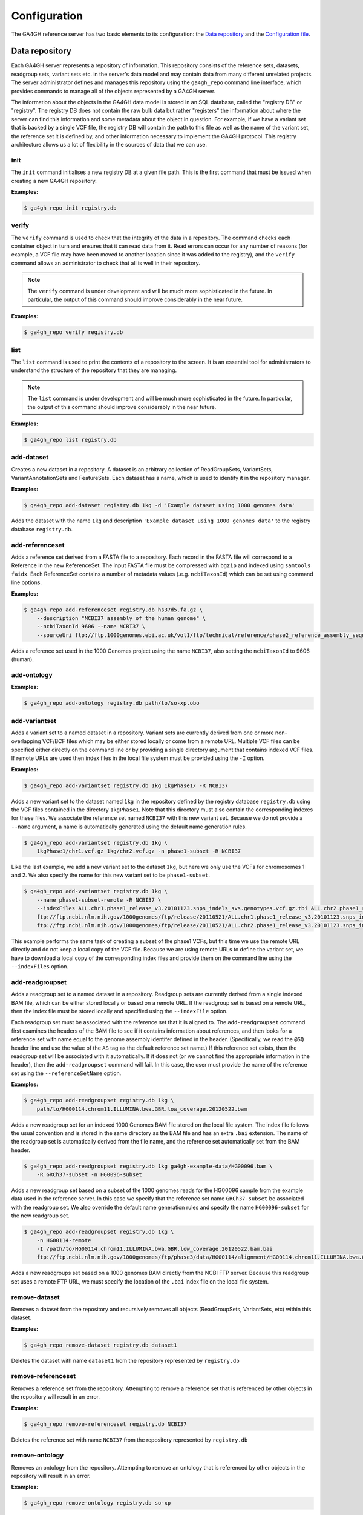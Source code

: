 .. _configuration:

*************
Configuration
*************

The GA4GH reference server has two basic elements to its configuration:
the `Data repository`_ and the `Configuration file`_.

---------------
Data repository
---------------

Each GA4GH server represents a repository of information. This repository
consists of the reference sets, datasets, readgroup sets, variant sets etc. in
the server's data model and may contain data from many different unrelated
projects. The server administrator defines and manages this repository using
the ``ga4gh_repo`` command line interface, which provides commands to manage
all of the objects represented by a GA4GH server.

The information about the objects in the GA4GH data model is stored in an SQL
database, called the "registry DB" or "registry". The registry DB does not
contain the raw bulk data but rather "registers" the information about where
the server can find this information and some metadata about the object in
question. For example, if we have a variant set that is backed by a single VCF
file, the registry DB will contain the path to this file as well as the name of
the variant set, the reference set it is defined by, and other information
necessary to implement the GA4GH protocol. This registry architecture allows us
a lot of flexibility in the sources of data that we can use.

.. todo:: Architecture diagram showing the registry DB, the server, the
    data container objects (like HtslibVariantSet, etc), etc.

.. todo:: Explain how the datamodel is structured and how names are
    used as local identifiers.

+++++++
init
+++++++

The ``init`` command initialises a new registry DB at a given
file path. This is the first command that must be issued
when creating a new GA4GH repository.

.. argparse::
    :module: ga4gh.cli
    :func: getRepoManagerParser
    :prog: ga4gh_repo
    :path: init
    :nodefault:


**Examples:**

.. code-block:: bash

    $ ga4gh_repo init registry.db

+++++++
verify
+++++++

The ``verify`` command is used to check that the integrity of the
data in a repository. The command checks each container object in turn
and ensures that it can read data from it. Read errors can occur for
any number of reasons (for example, a VCF file may have been moved
to another location since it was added to the registry), and the
``verify`` command allows an administrator to check that all is
well in their repository.

.. note:: The ``verify`` command is under development and will
   be much more sophisticated in the future. In particular, the output
   of this command should improve considerably in the near future.

.. argparse::
   :module: ga4gh.cli
   :func: getRepoManagerParser
   :prog: ga4gh_repo
   :path: verify
   :nodefault:

**Examples:**

.. code-block:: bash

    $ ga4gh_repo verify registry.db

+++++++
list
+++++++

The ``list`` command is used to print the contents of a repository
to the screen. It is an essential tool for administrators to
understand the structure of the repository that they are managing.

.. note:: The ``list`` command is under development and will
   be much more sophisticated in the future. In particular, the output
   of this command should improve considerably in the near future.

.. argparse::
   :module: ga4gh.cli
   :func: getRepoManagerParser
   :prog: ga4gh_repo
   :path: list
   :nodefault:

**Examples:**

.. code-block:: bash

    $ ga4gh_repo list registry.db

+++++++++++
add-dataset
+++++++++++

Creates a new dataset in a repository. A dataset is an arbitrary collection
of ReadGroupSets, VariantSets, VariantAnnotationSets and FeatureSets. Each
dataset has a name, which is used to identify it in the repository manager.

.. argparse::
   :module: ga4gh.cli
   :func: getRepoManagerParser
   :prog: ga4gh_repo
   :path: add-dataset
   :nodefault:

**Examples:**

.. code-block:: bash

    $ ga4gh_repo add-dataset registry.db 1kg -d 'Example dataset using 1000 genomes data'

Adds the dataset with the name ``1kg`` and description
``'Example dataset using 1000 genomes data'`` to the
registry database ``registry.db``.

++++++++++++++++
add-referenceset
++++++++++++++++

Adds a reference set derived from a FASTA file to a repository. Each
record in the FASTA file will correspond to a Reference in the new
ReferenceSet. The input FASTA file must be compressed with ``bgzip``
and indexed using ``samtools faidx``. Each ReferenceSet contains a
number of metadata values (.e.g. ``ncbiTaxonId``) which can be set
using command line options.

.. argparse::
   :module: ga4gh.cli
   :func: getRepoManagerParser
   :prog: ga4gh_repo
   :path: add-referenceset
   :nodefault:

**Examples:**

.. code-block:: bash

    $ ga4gh_repo add-referenceset registry.db hs37d5.fa.gz \
        --description "NCBI37 assembly of the human genome" \
        --ncbiTaxonId 9606 --name NCBI37 \
        --sourceUri ftp://ftp.1000genomes.ebi.ac.uk/vol1/ftp/technical/reference/phase2_reference_assembly_sequence/hs37d5.fa.gz

Adds a reference set used in the 1000 Genomes project using the name
``NCBI37``, also setting the ``ncbiTaxonId`` to 9606 (human).

++++++++++++++++
add-ontology
++++++++++++++++

.. todo:: add docs for adding ontologies.

.. argparse::
   :module: ga4gh.cli
   :func: getRepoManagerParser
   :prog: ga4gh_repo
   :path: add-ontology
   :nodefault:

**Examples:**

.. code-block:: bash

    $ ga4gh_repo add-ontology registry.db path/to/so-xp.obo

+++++++++++++++
add-variantset
+++++++++++++++

Adds a variant set to a named dataset in a repository. Variant sets are
currently derived from one or more non-overlapping VCF/BCF files which
may be either stored locally or come from a remote URL. Multiple VCF
files can be specified either directly on the command line or by
providing a single directory argument that contains indexed VCF files.
If remote URLs are used then index files in the local file system must be
provided using the ``-I`` option.

.. todo:: Document adding VariantAnnotationSets using the -a option.

.. argparse::
    :module: ga4gh.cli
    :func: getRepoManagerParser
    :prog: ga4gh_repo
    :path: add-variantset
    :nodefault:

**Examples:**

.. code-block:: bash

    $ ga4gh_repo add-variantset registry.db 1kg 1kgPhase1/ -R NCBI37

Adds a new variant set to the dataset named ``1kg`` in the repository defined
by the registry database ``registry.db`` using the VCF files contained in the
directory ``1kgPhase1``. Note that this directory must also contain the
corresponding indexes for these files. We associate the reference set named
``NCBI37`` with this new variant set. Because we do not provide a ``--name``
argument, a name is automatically generated using the default name generation
rules.

.. todo:: Add a paragraph to the section where we discuss names above
   where we can define the default name generation rules, and link to
   that from here.

.. code-block:: bash

    $ ga4gh_repo add-variantset registry.db 1kg \
        1kgPhase1/chr1.vcf.gz 1kg/chr2.vcf.gz -n phase1-subset -R NCBI37

Like the last example, we add a new variant set to the dataset ``1kg``,
but here we only use the VCFs for chromosomes 1 and 2. We also specify the
name for this new variant set to be ``phase1-subset``.

.. code-block:: bash

    $ ga4gh_repo add-variantset registry.db 1kg \
        --name phase1-subset-remote -R NCBI37 \
        --indexFiles ALL.chr1.phase1_release_v3.20101123.snps_indels_svs.genotypes.vcf.gz.tbi ALL.chr2.phase1_release_v3.20101123.snps_indels_svs.genotypes.vcf.gz.tbi \
        ftp://ftp.ncbi.nlm.nih.gov/1000genomes/ftp/release/20110521/ALL.chr1.phase1_release_v3.20101123.snps_indels_svs.genotypes.vcf.gz \
        ftp://ftp.ncbi.nlm.nih.gov/1000genomes/ftp/release/20110521/ALL.chr2.phase1_release_v3.20101123.snps_indels_svs.genotypes.vcf.gz

This example performs the same task of creating a subset of the phase1
VCFs, but this time we use the remote URL directly and do not keep a
local copy of the VCF file. Because we are using remote URLs to define
the variant set, we have to download a local copy of the corresponding
index files and provide them on the command line using the ``--indexFiles``
option.

+++++++++++++++++
add-readgroupset
+++++++++++++++++

Adds a readgroup set to a named dataset in a repository.  Readgroup sets are
currently derived from a single indexed BAM file, which can be either
stored locally or based on a remote URL. If the readgroup set is based on
a remote URL, then the index file must be stored locally and specified using
the ``--indexFile`` option.

Each readgroup set must be associated with the reference set that it is aligned
to. The ``add-readgroupset`` command first examines the headers of the BAM file
to see if it contains information about references, and then looks for a
reference set with name equal to the genome assembly identifer defined in the
header. (Specifically, we read the ``@SQ`` header line and use the value of the
``AS`` tag as the default reference set name.) If this reference set exists,
then the readgroup set will be associated with it automatically. If it does not
(or we cannot find the appropriate information in the header), then the
``add-readgroupset`` command will fail. In this case, the user must provide the
name of the reference set using the ``--referenceSetName`` option.

.. argparse::
   :module: ga4gh.cli
   :func: getRepoManagerParser
   :prog: ga4gh_repo
   :path: add-readgroupset
   :nodefault:

**Examples:**

.. code-block:: bash

    $ ga4gh_repo add-readgroupset registry.db 1kg \
        path/to/HG00114.chrom11.ILLUMINA.bwa.GBR.low_coverage.20120522.bam

Adds a new readgroup set for an indexed 1000 Genomes BAM file stored on the
local file system. The index file follows the usual convention and is stored in
the same directory as the BAM file and has an extra ``.bai`` extension. The
name of the readgroup set is automatically derived from the file name, and the
reference set automatically set from the BAM header.

.. code-block:: bash

    $ ga4gh_repo add-readgroupset registry.db 1kg ga4gh-example-data/HG00096.bam \
        -R GRCh37-subset -n HG0096-subset

Adds a new readgroup set based on a subset of the 1000 genomes reads for the
HG00096 sample from the example data used in the reference server. In this case
we specify that the reference set name ``GRCh37-subset`` be associated with the
readgroup set. We also override the default name generation rules and specify
the name ``HG00096-subset`` for the new readgroup set.

.. code-block:: bash

    $ ga4gh_repo add-readgroupset registry.db 1kg \
        -n HG00114-remote
        -I /path/to/HG00114.chrom11.ILLUMINA.bwa.GBR.low_coverage.20120522.bam.bai
        ftp://ftp.ncbi.nlm.nih.gov/1000genomes/ftp/phase3/data/HG00114/alignment/HG00114.chrom11.ILLUMINA.bwa.GBR.low_coverage.20120522.bam

Adds a new readgroups set based on a 1000 genomes BAM directly from the NCBI
FTP server. Because this readgroup set uses a remote FTP URL, we must specify
the location of the ``.bai`` index file on the local file system.

+++++++++++++++
remove-dataset
+++++++++++++++

Removes a dataset from the repository and recursively removes all
objects (ReadGroupSets, VariantSets, etc) within this dataset.

.. argparse::
   :module: ga4gh.cli
   :func: getRepoManagerParser
   :prog: ga4gh_repo
   :path: remove-dataset
   :nodefault:

**Examples:**

.. code-block:: bash

    $ ga4gh_repo remove-dataset registry.db dataset1

Deletes the dataset with name ``dataset1`` from the repository
represented by ``registry.db``

++++++++++++++++++++
remove-referenceset
++++++++++++++++++++

Removes a reference set from the repository. Attempting
to remove a reference set that is referenced by other objects in the
repository will result in an error.

.. argparse::
   :module: ga4gh.cli
   :func: getRepoManagerParser
   :prog: ga4gh_repo
   :path: remove-referenceset
   :nodefault:

**Examples:**

.. code-block:: bash

    $ ga4gh_repo remove-referenceset registry.db NCBI37

Deletes the reference set with name ``NCBI37`` from the repository
represented by ``registry.db``

++++++++++++++++++++
remove-ontology
++++++++++++++++++++

Removes an ontology from the repository. Attempting
to remove an ontology that is referenced by other objects in the
repository will result in an error.

.. argparse::
   :module: ga4gh.cli
   :func: getRepoManagerParser
   :prog: ga4gh_repo
   :path: remove-ontology
   :nodefault:

**Examples:**

.. code-block:: bash

    $ ga4gh_repo remove-ontology registry.db so-xp

Deletes the ontology with name ``so-xp`` from the repository
represented by ``registry.db``

+++++++++++++++++
remove-variantset
+++++++++++++++++

Removes a variant set from the repository. This also deletes all
associated call sets and variant annotation sets from the repository.

.. argparse::
    :module: ga4gh.cli
    :func: getRepoManagerParser
    :prog: ga4gh_repo
    :path: remove-variantset
    :nodefault:

**Examples:**

.. code-block:: bash

    $ ga4gh_repo remove-variantset registry.db dataset1 phase3-release

Deletes the variant set named ``phase3-release`` from the dataset
named ``dataset1`` from the repository represented by ``registry.db``.

++++++++++++++++++++
remove-readgroupset
++++++++++++++++++++

Removes a read group set from the repository.

.. argparse::
   :module: ga4gh.cli
   :func: getRepoManagerParser
   :prog: ga4gh_repo
   :path: remove-readgroupset
   :nodefault:

**Examples:**

.. code-block:: bash

    $ ga4gh_repo remove-readgroupset registry.db dataset1 HG00114

Deletes the readgroup set named ``HG00114`` from the dataset named
``dataset1`` from the repository represented by ``registry.db``.

------------------
Configuration file
------------------

The GA4GH reference server is a `Flask application <http://flask.pocoo.org/>`_
and uses the standard `Flask configuration file mechanisms
<http://flask.pocoo.org/docs/0.10/config/>`_.
Many configuration files will be very simple, and will consist of just
one directive instructing the server where to find the data repository;
example, we might have

.. code-block:: python

    DATA_SOURCE = "/path/to/registry.db"

For production deployments, we shouldn't need to add any more configuration
than this, as the other keys have sensible defaults. However,
all of Flask's `builtin configuration values <http://flask.pocoo.org/docs/0.10/config/>`_
are supported, as well as the extra custom configuration values documented
here.

When debugging deployment issues, it can be very useful to turn on extra debugging
information as follows:

.. code-block:: python

    DEBUG = True

.. warning::

    Debugging should only be used temporarily and not left on by default.
    Running the server with Flask debugging enable is insecure and should
    never be used in a production environment.

++++++++++++++++++++
Configuration Values
++++++++++++++++++++

DEFAULT_PAGE_SIZE
    The default maximum number of values to fill into a page when responding
    to search queries. If a client does not specify a page size in a query,
    this value is used.

MAX_RESPONSE_LENGTH
    The approximate maximum size of a response sent to a client in bytes. This
    is used to control the amount of memory that the server uses when
    creating responses. When a client makes a search request with a given
    page size, the server will process this query and incrementally build
    a response until (a) the number of values in the page list is equal
    to the page size; (b) the size of the serialised response in bytes
    is >= MAX_RESPONSE_LENGTH; or (c) there are no more results left in the
    query.

REQUEST_VALIDATION
    Set this to True to strictly validate all incoming requests to ensure that
    they conform to the protocol. This may result in clients with poor standards
    compliance receiving errors rather than the expected results.

RESPONSE_VALIDATION
    Set this to True to strictly validate all outgoing responses to ensure
    that they conform to the protocol. This should only be used for development
    purposes.

LANDING_MESSAGE_HTML
    The server provides a simple landing page at its root. By setting this
    value to point at a file containing an HTML block element it is possible to
    customize the landing page. This can be helpful to provide support links
    or details about the hosted datasets.

OIDC_PROVIDER
    If this value is provided, then OIDC is configured and SSL is used. It is
    the URI of the OpenID Connect provider, which should return an OIDC
    provider configuration document.

OIDC_REDIRECT_URI
    The URL of the redirect URI for OIDC. This will be something like
    ``https://SERVER_NAME:PORT/oauth2callback``. During testing
    (and particularly in automated tests), if TESTING is True, we can have
    this automatically configured, but this is discouraged in production,
    and fails if TESTING is not True.

OIDC_CLIENT_ID, OIDC_CLIENT_SECRET
    These are the client id and secret arranged with the OIDC provider,
    if client registration is manual (google, for instance). If the provider
    supports automated registration they are not required or used.

OIDC_AUTHZ_ENDPOINT, OIDC_TOKEN_ENDPOINT, OIDC_TOKEN_REV_ENDPOINT
    If the authorization provider has no discovery document available, you can
    set the authorization and token endpoints here.

------------------------
OpenID Connect Providers
------------------------

The server can be configured to use OpenID Connect (OIDC) for authentication.
As an example, here is how one configures it to use Google as the provider.

Go to https://console.developers.google.com/project and in create a project.

.. image:: images/Create_project.png

Navigate to the project -> APIs & auth -> Consent Screen and enter a product
name

.. image:: images/Consent_screen_-_ga4gh.png

Navigate to project -> APIs & auth -> Credentials, and create a new client ID.

.. image:: images/Credentials_-_ga4gh.png

Create the client as follows:

.. image:: images/Credentials_-_ga4gh_2.png

Which will give you the necessary client id and secret. Use these in the OIDC
configuration for the GA4GH server, using the `OIDC_CLIENT_ID` and
`OIDC_CLIENT_SECRET` configuration variables. The Redirect URI should match
the `OIDC_REDIRECT_URI` configuration variable, with the exception that the
redirect URI shown at google does not require a port (but the configuration
variable does)

.. image:: images/Credentials_-_ga4gh_3.png
